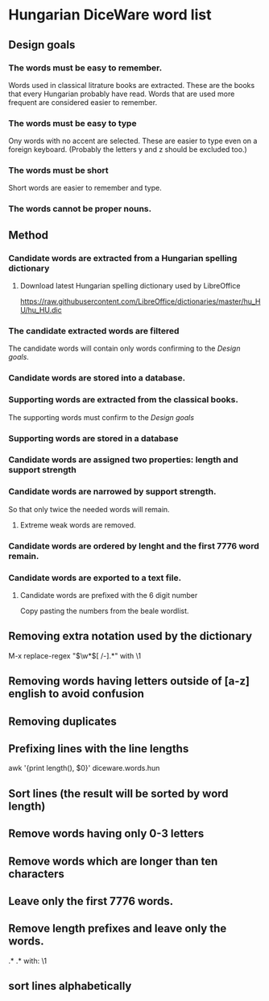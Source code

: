 # hun-diceware-word-list

* Hungarian DiceWare word list
** Design goals
*** The words must be easy to remember.
Words used in classical litrature books are extracted. These are the
books that every Hungarian probably have read. Words that are used
more frequent are considered easier to remember.
*** The words must be easy to type
Ony words with no accent are selected. These are easier to type even
on a foreign keyboard. (Probably the letters y and z should be
excluded too.)
*** The words must be short
Short words are easier to remember and type.
*** The words cannot be proper nouns.
** Method
*** Candidate words are extracted from a Hungarian spelling dictionary
**** Download latest Hungarian spelling dictionary used by LibreOffice 
https://raw.githubusercontent.com/LibreOffice/dictionaries/master/hu_HU/hu_HU.dic
*** The candidate extracted words are filtered 
The candidate words will contain only words confirming to the [[*Design goals][Design
goals]].

*** Candidate words are stored into a database.
*** Supporting words are extracted from the classical books. 
The supporting words must confirm to the [[*Design goals][Design goals]] 
*** Supporting words are stored in a database
*** Candidate words are assigned two properties: length and support strength
*** Candidate words are narrowed by support strength.
So that only twice the needed words will remain.
**** Extreme weak words are removed.


*** Candidate words are ordered by lenght and the first 7776 word remain.
*** Candidate words are exported to a text file.
**** Candidate words are prefixed with the 6 digit number 
Copy pasting the numbers from the beale wordlist.


** Removing extra notation used by the dictionary
M-x replace-regex "\(\w*\)[ 	/-].*" with \1
** Removing words having letters outside of [a-z] english to avoid confusion
** Removing duplicates
** Prefixing lines with the line lengths
awk '{print length(), $0}' diceware.words.hun
** Sort lines (the result will be sorted by word length)
** Remove words having only 0-3 letters
** Remove words which are longer than ten characters
** Leave only the first 7776 words.
** Remove length prefixes and leave only the words.
.* \(.*\) with: \1
** sort lines alphabetically
